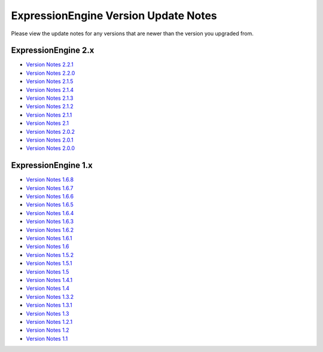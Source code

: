 ExpressionEngine Version Update Notes
=====================================

Please view the update notes for any versions that are newer than the
version you upgraded from.

ExpressionEngine 2.x
--------------------

-  `Version Notes 2.2.1 <version_notes_2.2.1.html>`_
-  `Version Notes 2.2.0 <version_notes_2.2.0.html>`_
-  `Version Notes 2.1.5 <version_notes_2.1.5.html>`_
-  `Version Notes 2.1.4 <version_notes_2.1.4.html>`_
-  `Version Notes 2.1.3 <version_notes_2.1.3.html>`_
-  `Version Notes 2.1.2 <version_notes_2.1.2.html>`_
-  `Version Notes 2.1.1 <version_notes_2.1.1.html>`_
-  `Version Notes 2.1 <version_notes_2.1.html>`_
-  `Version Notes 2.0.2 <version_notes_2.0.2.html>`_
-  `Version Notes 2.0.1 <version_notes_2.0.1.html>`_
-  `Version Notes 2.0.0 <version_notes_2.0.0.html>`_

ExpressionEngine 1.x
--------------------

-  `Version Notes 1.6.8 <version_notes_1.6.7.html>`_
-  `Version Notes 1.6.7 <version_notes_1.6.7.html>`_
-  `Version Notes 1.6.6 <version_notes_1.6.6.html>`_
-  `Version Notes 1.6.5 <version_notes_1.6.5.html>`_
-  `Version Notes 1.6.4 <version_notes_1.6.4.html>`_
-  `Version Notes 1.6.3 <version_notes_1.6.3.html>`_
-  `Version Notes 1.6.2 <version_notes_1.6.2.html>`_
-  `Version Notes 1.6.1 <version_notes_1.6.1.html>`_
-  `Version Notes 1.6 <version_notes_1.6.html>`_
-  `Version Notes 1.5.2 <version_notes_1.5.2.html>`_
-  `Version Notes 1.5.1 <version_notes_1.5.1.html>`_
-  `Version Notes 1.5 <version_notes_1.5.html>`_
-  `Version Notes 1.4.1 <version_notes_1.4.1.html>`_
-  `Version Notes 1.4 <version_notes_1.4.html>`_
-  `Version Notes 1.3.2 <version_notes_1.3.2.html>`_
-  `Version Notes 1.3.1 <version_notes_1.3.1.html>`_
-  `Version Notes 1.3 <version_notes_1.3.html>`_
-  `Version Notes 1.2.1 <version_notes_1.2.1.html>`_
-  `Version Notes 1.2 <version_notes_1.2.html>`_
-  `Version Notes 1.1 <version_notes_1.1.html>`_


